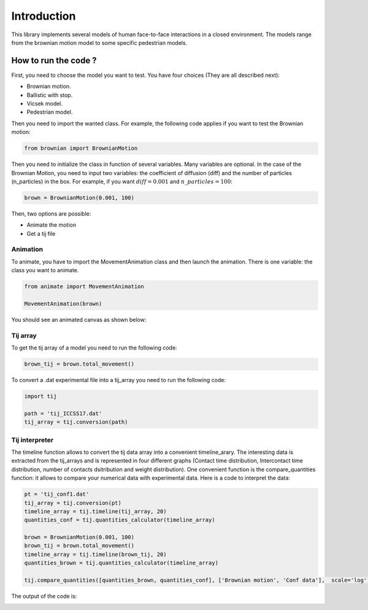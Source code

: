 Introduction
============

This library implements several models of human face-to-face interactions in a closed environment. The models range from the brownian motion model to some specific pedestrian models.

=====================
How to run the code ?
=====================

First, you need to choose the model you want to test.
You have four choices (They are all described next):

* Brownian motion.
* Ballistic with stop.
* Vicsek model.
* Pedestrian model.

Then you need to import the wanted class. For example, the following code applies if you want to test the Brownian motion:

.. code-block:: py
   :name: import_example
   
   from brownian import BrownianMotion

Then you need to initialize the class in function of several variables. Many variables are optional. In the case of the Brownian Motion, you need to input two variables: the coefficient of diffusion (diff) and the number of particles (n_particles) in the box. For example, if you want :math:`diff = 0.001` and :math:`n\_particles = 100`: 

.. code-block:: py
   :name: use_model

   brown = BrownianMotion(0.001, 100)

Then, two options are possible:

* Animate the motion
* Get a tij file

Animation
*********

To animate, you have to import the MovementAnimation class and then launch the animation. There is one variable: the class you want to animate.

.. code-block:: py
   :name: animation_example
   
   from animate import MovementAnimation
   
   MovementAnimation(brown)

You should see an animated canvas as shown below:

.. image:: images/canvas.png
   :width: 800

Tij array
*********

To get the tij array of a model you need to run the following code:

.. code-block:: py
   :name: tij_array_1
   
   brown_tij = brown.total_movement()

To convert a .dat experimental file into a tij_array you need to run the following code:

.. code-block:: py
   :name: tij_array_2
   
   import tij
   
   path = 'tij_ICCSS17.dat'
   tij_array = tij.conversion(path)

Tij interpreter
***************

The timeline function allows to convert the tij data array into a convenient timeline_arary. The interesting data is extracted from the tij_arrays and is represented in four different graphs (Contact time distribution, Intercontact time distribution, number of contacts dsitribution and weight distribution).
One convenient function is the compare_quantities function: it allows to compare your numerical data with experimental data. Here is a code to interpret the data:

.. code-block:: py
   :name: tij_interpret_1
   
   pt = 'tij_conf1.dat'
   tij_array = tij.conversion(pt)
   timeline_array = tij.timeline(tij_array, 20)
   quantities_conf = tij.quantities_calculator(timeline_array)

   brown = BrownianMotion(0.001, 100)
   brown_tij = brown.total_movement()
   timeline_array = tij.timeline(brown_tij, 20)
   quantities_brown = tij.quantities_calculator(timeline_array)

   tij.compare_quantities([quantities_brown, quantities_conf], ['Brownian motion', 'Conf data'],  scale='log')

The output of the code is:

.. image:: images/compare_graphs.png
   :width: 800





